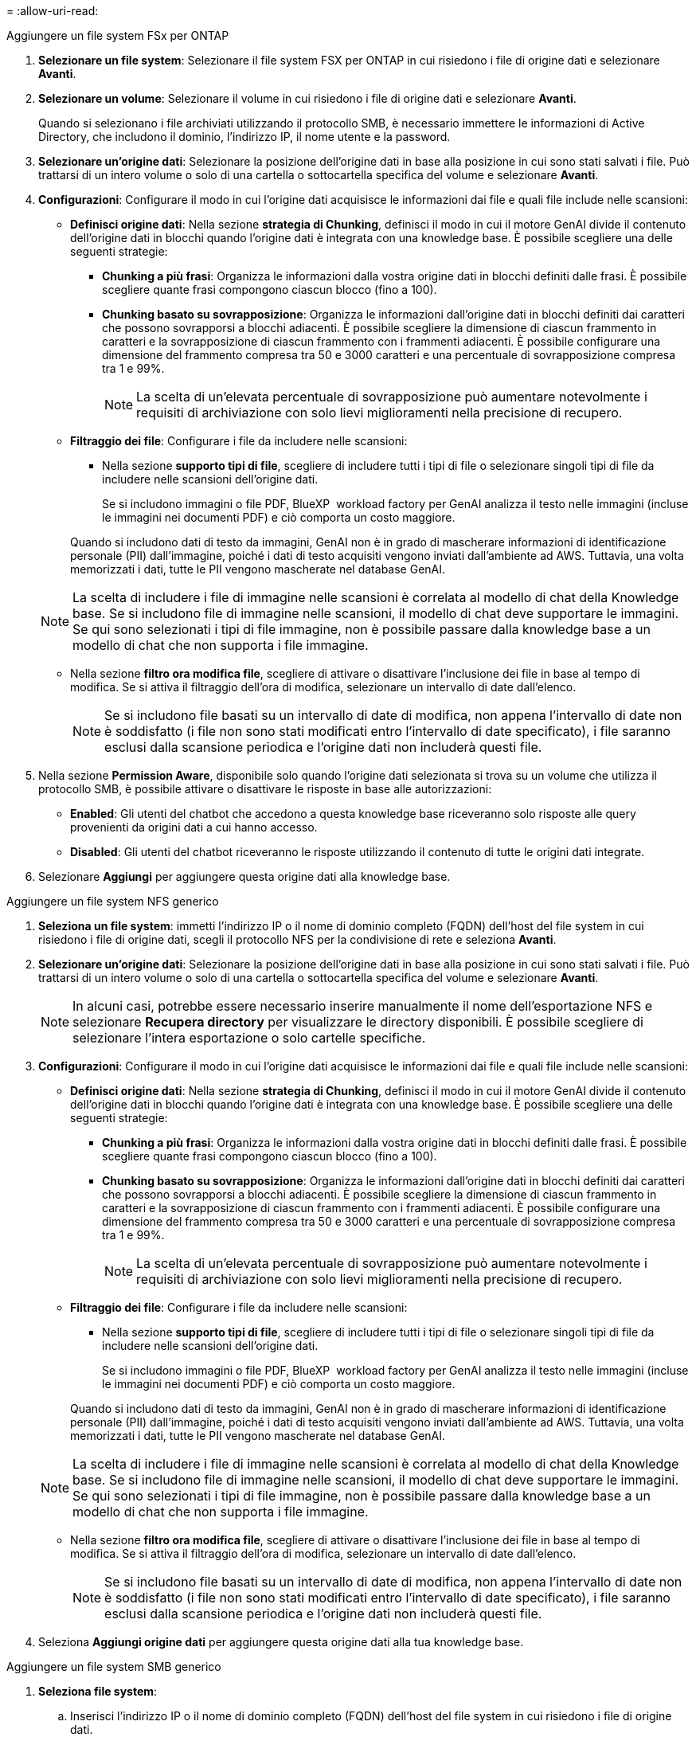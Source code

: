 = 
:allow-uri-read: 


[role="tabbed-block"]
====
.Aggiungere un file system FSx per ONTAP
--
. *Selezionare un file system*: Selezionare il file system FSX per ONTAP in cui risiedono i file di origine dati e selezionare *Avanti*.
. *Selezionare un volume*: Selezionare il volume in cui risiedono i file di origine dati e selezionare *Avanti*.
+
Quando si selezionano i file archiviati utilizzando il protocollo SMB, è necessario immettere le informazioni di Active Directory, che includono il dominio, l'indirizzo IP, il nome utente e la password.

. *Selezionare un'origine dati*: Selezionare la posizione dell'origine dati in base alla posizione in cui sono stati salvati i file. Può trattarsi di un intero volume o solo di una cartella o sottocartella specifica del volume e selezionare *Avanti*.
. *Configurazioni*: Configurare il modo in cui l'origine dati acquisisce le informazioni dai file e quali file include nelle scansioni:
+
** *Definisci origine dati*: Nella sezione *strategia di Chunking*, definisci il modo in cui il motore GenAI divide il contenuto dell'origine dati in blocchi quando l'origine dati è integrata con una knowledge base. È possibile scegliere una delle seguenti strategie:
+
*** *Chunking a più frasi*: Organizza le informazioni dalla vostra origine dati in blocchi definiti dalle frasi. È possibile scegliere quante frasi compongono ciascun blocco (fino a 100).
*** *Chunking basato su sovrapposizione*: Organizza le informazioni dall'origine dati in blocchi definiti dai caratteri che possono sovrapporsi a blocchi adiacenti. È possibile scegliere la dimensione di ciascun frammento in caratteri e la sovrapposizione di ciascun frammento con i frammenti adiacenti. È possibile configurare una dimensione del frammento compresa tra 50 e 3000 caratteri e una percentuale di sovrapposizione compresa tra 1 e 99%.
+

NOTE: La scelta di un'elevata percentuale di sovrapposizione può aumentare notevolmente i requisiti di archiviazione con solo lievi miglioramenti nella precisione di recupero.



** *Filtraggio dei file*: Configurare i file da includere nelle scansioni:
+
*** Nella sezione *supporto tipi di file*, scegliere di includere tutti i tipi di file o selezionare singoli tipi di file da includere nelle scansioni dell'origine dati.
+
Se si includono immagini o file PDF, BlueXP  workload factory per GenAI analizza il testo nelle immagini (incluse le immagini nei documenti PDF) e ciò comporta un costo maggiore.

+
Quando si includono dati di testo da immagini, GenAI non è in grado di mascherare informazioni di identificazione personale (PII) dall'immagine, poiché i dati di testo acquisiti vengono inviati dall'ambiente ad AWS. Tuttavia, una volta memorizzati i dati, tutte le PII vengono mascherate nel database GenAI.

+

NOTE: La scelta di includere i file di immagine nelle scansioni è correlata al modello di chat della Knowledge base. Se si includono file di immagine nelle scansioni, il modello di chat deve supportare le immagini. Se qui sono selezionati i tipi di file immagine, non è possibile passare dalla knowledge base a un modello di chat che non supporta i file immagine.

*** Nella sezione *filtro ora modifica file*, scegliere di attivare o disattivare l'inclusione dei file in base al tempo di modifica. Se si attiva il filtraggio dell'ora di modifica, selezionare un intervallo di date dall'elenco.
+

NOTE: Se si includono file basati su un intervallo di date di modifica, non appena l'intervallo di date non è soddisfatto (i file non sono stati modificati entro l'intervallo di date specificato), i file saranno esclusi dalla scansione periodica e l'origine dati non includerà questi file.





. Nella sezione *Permission Aware*, disponibile solo quando l'origine dati selezionata si trova su un volume che utilizza il protocollo SMB, è possibile attivare o disattivare le risposte in base alle autorizzazioni:
+
** *Enabled*: Gli utenti del chatbot che accedono a questa knowledge base riceveranno solo risposte alle query provenienti da origini dati a cui hanno accesso.
** *Disabled*: Gli utenti del chatbot riceveranno le risposte utilizzando il contenuto di tutte le origini dati integrate.


. Selezionare *Aggiungi* per aggiungere questa origine dati alla knowledge base.


--
.Aggiungere un file system NFS generico
--
. *Seleziona un file system*: immetti l'indirizzo IP o il nome di dominio completo (FQDN) dell'host del file system in cui risiedono i file di origine dati, scegli il protocollo NFS per la condivisione di rete e seleziona *Avanti*.
. *Selezionare un'origine dati*: Selezionare la posizione dell'origine dati in base alla posizione in cui sono stati salvati i file. Può trattarsi di un intero volume o solo di una cartella o sottocartella specifica del volume e selezionare *Avanti*.
+

NOTE: In alcuni casi, potrebbe essere necessario inserire manualmente il nome dell'esportazione NFS e selezionare *Recupera directory* per visualizzare le directory disponibili. È possibile scegliere di selezionare l'intera esportazione o solo cartelle specifiche.

. *Configurazioni*: Configurare il modo in cui l'origine dati acquisisce le informazioni dai file e quali file include nelle scansioni:
+
** *Definisci origine dati*: Nella sezione *strategia di Chunking*, definisci il modo in cui il motore GenAI divide il contenuto dell'origine dati in blocchi quando l'origine dati è integrata con una knowledge base. È possibile scegliere una delle seguenti strategie:
+
*** *Chunking a più frasi*: Organizza le informazioni dalla vostra origine dati in blocchi definiti dalle frasi. È possibile scegliere quante frasi compongono ciascun blocco (fino a 100).
*** *Chunking basato su sovrapposizione*: Organizza le informazioni dall'origine dati in blocchi definiti dai caratteri che possono sovrapporsi a blocchi adiacenti. È possibile scegliere la dimensione di ciascun frammento in caratteri e la sovrapposizione di ciascun frammento con i frammenti adiacenti. È possibile configurare una dimensione del frammento compresa tra 50 e 3000 caratteri e una percentuale di sovrapposizione compresa tra 1 e 99%.
+

NOTE: La scelta di un'elevata percentuale di sovrapposizione può aumentare notevolmente i requisiti di archiviazione con solo lievi miglioramenti nella precisione di recupero.



** *Filtraggio dei file*: Configurare i file da includere nelle scansioni:
+
*** Nella sezione *supporto tipi di file*, scegliere di includere tutti i tipi di file o selezionare singoli tipi di file da includere nelle scansioni dell'origine dati.
+
Se si includono immagini o file PDF, BlueXP  workload factory per GenAI analizza il testo nelle immagini (incluse le immagini nei documenti PDF) e ciò comporta un costo maggiore.

+
Quando si includono dati di testo da immagini, GenAI non è in grado di mascherare informazioni di identificazione personale (PII) dall'immagine, poiché i dati di testo acquisiti vengono inviati dall'ambiente ad AWS. Tuttavia, una volta memorizzati i dati, tutte le PII vengono mascherate nel database GenAI.

+

NOTE: La scelta di includere i file di immagine nelle scansioni è correlata al modello di chat della Knowledge base. Se si includono file di immagine nelle scansioni, il modello di chat deve supportare le immagini. Se qui sono selezionati i tipi di file immagine, non è possibile passare dalla knowledge base a un modello di chat che non supporta i file immagine.

*** Nella sezione *filtro ora modifica file*, scegliere di attivare o disattivare l'inclusione dei file in base al tempo di modifica. Se si attiva il filtraggio dell'ora di modifica, selezionare un intervallo di date dall'elenco.
+

NOTE: Se si includono file basati su un intervallo di date di modifica, non appena l'intervallo di date non è soddisfatto (i file non sono stati modificati entro l'intervallo di date specificato), i file saranno esclusi dalla scansione periodica e l'origine dati non includerà questi file.





. Seleziona *Aggiungi origine dati* per aggiungere questa origine dati alla tua knowledge base.


--
.Aggiungere un file system SMB generico
--
. *Seleziona file system*:
+
.. Inserisci l'indirizzo IP o il nome di dominio completo (FQDN) dell'host del file system in cui risiedono i file di origine dati.
.. Selezionare il protocollo SMB per la condivisione di rete.
.. Immettere le informazioni di Active Directory, tra cui dominio, indirizzo IP, nome utente e password.
.. Selezionare *Avanti*.


. *Selezionare un'origine dati*: Selezionare la posizione dell'origine dati in base alla posizione in cui sono stati salvati i file. Può trattarsi di un intero volume o solo di una cartella o sottocartella specifica del volume e selezionare *Avanti*.
+

NOTE: In alcuni casi, potrebbe essere necessario inserire manualmente il nome della condivisione SMB e selezionare *Recupera directory* per visualizzare le directory disponibili. È possibile scegliere di selezionare l'intera condivisione o solo cartelle specifiche.

. *Configurazioni*: Configurare il modo in cui l'origine dati acquisisce le informazioni dai file e quali file include nelle scansioni:
+
** *Definisci origine dati*: Nella sezione *strategia di Chunking*, definisci il modo in cui il motore GenAI divide il contenuto dell'origine dati in blocchi quando l'origine dati è integrata con una knowledge base. È possibile scegliere una delle seguenti strategie:
+
*** *Chunking a più frasi*: Organizza le informazioni dalla vostra origine dati in blocchi definiti dalle frasi. È possibile scegliere quante frasi compongono ciascun blocco (fino a 100).
*** *Chunking basato su sovrapposizione*: Organizza le informazioni dall'origine dati in blocchi definiti dai caratteri che possono sovrapporsi a blocchi adiacenti. È possibile scegliere la dimensione di ciascun frammento in caratteri e la sovrapposizione di ciascun frammento con i frammenti adiacenti. È possibile configurare una dimensione del frammento compresa tra 50 e 3000 caratteri e una percentuale di sovrapposizione compresa tra 1 e 99%.
+

NOTE: La scelta di un'elevata percentuale di sovrapposizione può aumentare notevolmente i requisiti di archiviazione con solo lievi miglioramenti nella precisione di recupero.



** *Risposte basate sull'autorizzazione*: abilita o disabilita le risposte basate sull'autorizzazione:
+
*** *Enabled*: Gli utenti del chatbot che accedono a questa knowledge base riceveranno solo risposte alle query provenienti da origini dati a cui hanno accesso.
*** *Disabled*: Gli utenti del chatbot riceveranno le risposte utilizzando il contenuto di tutte le origini dati integrate.


** *Filtraggio dei file*: Configurare i file da includere nelle scansioni:
+
*** Nella sezione *supporto tipi di file*, scegliere di includere tutti i tipi di file o selezionare singoli tipi di file da includere nelle scansioni dell'origine dati.
+
Se si includono immagini o file PDF, BlueXP  workload factory per GenAI analizza il testo nelle immagini (incluse le immagini nei documenti PDF) e ciò comporta un costo maggiore.

+
Quando si includono dati di testo da immagini, GenAI non è in grado di mascherare informazioni di identificazione personale (PII) dall'immagine, poiché i dati di testo acquisiti vengono inviati dall'ambiente ad AWS. Tuttavia, una volta memorizzati i dati, tutte le PII vengono mascherate nel database GenAI.

+

NOTE: La scelta di includere i file di immagine nelle scansioni è correlata al modello di chat della Knowledge base. Se si includono file di immagine nelle scansioni, il modello di chat deve supportare le immagini. Se qui sono selezionati i tipi di file immagine, non è possibile passare dalla knowledge base a un modello di chat che non supporta i file immagine.

*** Nella sezione *filtro ora modifica file*, scegliere di attivare o disattivare l'inclusione dei file in base al tempo di modifica. Se si attiva il filtraggio dell'ora di modifica, selezionare un intervallo di date dall'elenco.
+

NOTE: Se si includono file basati su un intervallo di date di modifica, non appena l'intervallo di date non è soddisfatto (i file non sono stati modificati entro l'intervallo di date specificato), i file saranno esclusi dalla scansione periodica e l'origine dati non includerà questi file.





. Seleziona *Aggiungi origine dati* per aggiungere questa origine dati alla tua knowledge base.


--
====